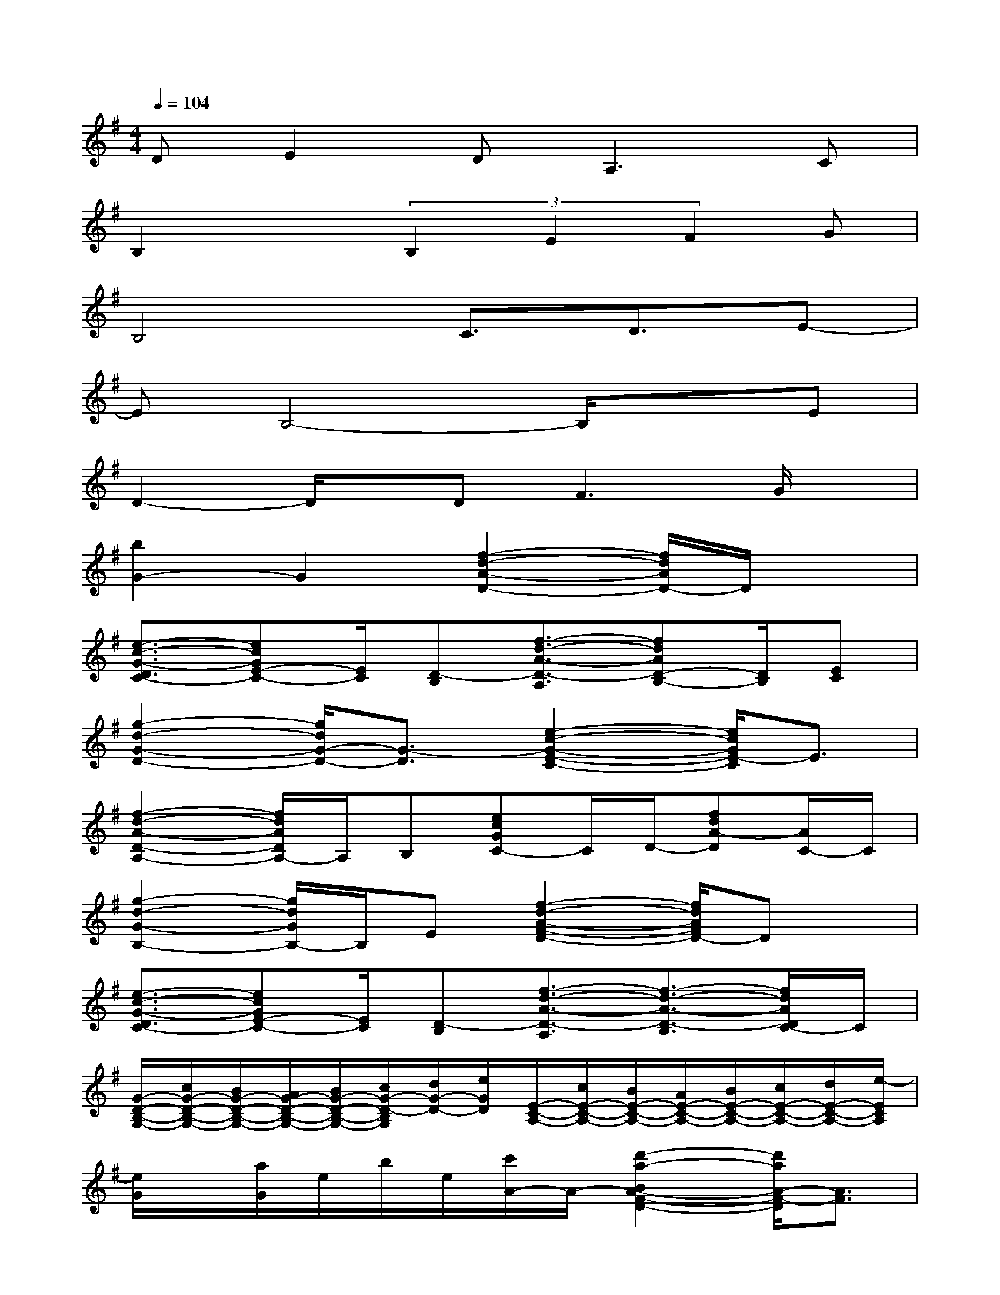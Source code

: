 X:1
T:
M:4/4
L:1/8
Q:1/4=104
K:G%1sharps
V:1
DE2D2<A,2C|
B,2x(3B,2E2F2G|
B,4C3/2D3/2E-|
EB,4-B,/2x3/2E|
D2-D/2x/2D2<F2G/2x/2|
[b2G2-]G2[f2-d2-A2-D2-][f/2d/2A/2D/2-]D/2x|
[e3/2-c3/2-G3/2-D3/2C3/2-][ecGE-C-][E/2C/2][D-B,][f3/2-d3/2-A3/2-D3/2-A,3/2][fdAD-B,-][D/2B,/2][EC]|
[g2-d2-G2-D2-][g/2d/2G/2-D/2-][G3/2-D3/2][e2-c2-G2-E2-C2-][e/2c/2G/2E/2-C/2]E3/2|
[f2-d2-A2-D2-A,2-][f/2d/2A/2D/2A,/2-]A,/2B,[ecGC-]C/2D/2-[fdA-D][A/2C/2-]C/2|
[g2-d2-G2-B,2-][g/2d/2G/2B,/2-]B,/2E[f2-d2-A2-F2-D2-][f/2d/2A/2F/2D/2-]Dx/2|
[e3/2-c3/2-G3/2-D3/2C3/2-][ecGE-C-][E/2C/2][D-B,][f3/2-d3/2-A3/2-D3/2-A,3/2][f3/2-d3/2-A3/2-D3/2-B,3/2][f/2d/2A/2D/2C/2-]C/2|
[G/2-D/2-B,/2-G,/2-][c/2G/2-D/2-B,/2-G,/2-][B/2G/2-D/2-B,/2-G,/2-][A/2G/2-D/2-B,/2-G,/2-][B/2G/2-D/2-B,/2-G,/2-][c/2G/2-D/2-B,/2G,/2][d/2G/2-D/2-][e/2G/2D/2][E/2-C/2-A,/2-][c/2E/2-C/2-A,/2-][B/2E/2-C/2-A,/2-][A/2E/2-C/2-A,/2-][B/2E/2-C/2-A,/2-][c/2E/2-C/2-A,/2-][d/2E/2-C/2-A,/2-][e/2-E/2C/2A,/2]|
[e/2G/2]x/2[a/2G/2]e/2b/2e/2[c'/2A/2-]A/2-[d'2-a2-B2A2-F2-D2-][d'/2a/2A/2-F/2-D/2][A3/2F3/2]|
[g2e2B2G2-E2-][G2-E2][c'3/2-g3/2-G3/2-F3/2C3/2-][c'gGE-C]E/2D-|
[b2g2d2G2D2-]D2-[a3/2-f3/2-A3/2-D3/2-C3/2][a/2f/2-A/2D/2-][f/2D/2-]D/2C/2x/2|
[g-e-B-E-C][geBEB,-]B,2-[c'-g-G-C-B,][c'gG-C][G/2D/2]x/2[G-D-]